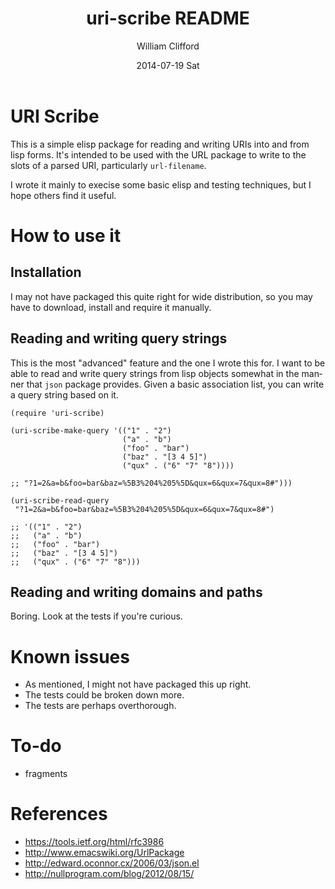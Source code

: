 #+TITLE:     uri-scribe README
#+AUTHOR:    William Clifford
#+EMAIL:     wobh@yahoo.com
#+DATE:      2014-07-19 Sat
#+DESCRIPTION:
#+KEYWORDS:
#+LANGUAGE:  en
#+OPTIONS:   H:6 num:nil toc:nil \n:nil @:t ::t |:t ^:t -:t f:t *:t <:t
#+OPTIONS:   TeX:t LaTeX:t skip:nil d:nil todo:t pri:nil tags:not-in-toc
#+INFOJS_OPT: view:nil toc:nil ltoc:t mouse:underline buttons:0 path:http://orgmode.org/org-info.js
#+EXPORT_SELECT_TAGS: export
#+EXPORT_EXCLUDE_TAGS: noexport
#+LINK_UP:
#+LINK_HOME:
#+XSLT:

* URI Scribe

This is a simple elisp package for reading and writing URIs into and
from lisp forms. It's intended to be used with the URL package to
write to the slots of a parsed URI, particularly =url-filename=.

I wrote it mainly to execise some basic elisp and testing techniques,
but I hope others find it useful.

* How to use it

** Installation

I may not have packaged this quite right for wide distribution, so you
may have to download, install and require it manually.

** Reading and writing query strings

This is the most "advanced" feature and the one I wrote this for. I
want to be able to read and write query strings from lisp objects
somewhat in the manner that =json= package provides. Given a basic
association list, you can write a query string based on it.

#+BEGIN_SRC elisp
  (require 'uri-scribe)

  (uri-scribe-make-query '(("1" . "2")
                           ("a" . "b")
                           ("foo" . "bar")
                           ("baz" . "[3 4 5]")
                           ("qux" . ("6" "7" "8"))))

  ;; "?1=2&a=b&foo=bar&baz=%5B3%204%205%5D&qux=6&qux=7&qux=8#")))

  (uri-scribe-read-query
   "?1=2&a=b&foo=bar&baz=%5B3%204%205%5D&qux=6&qux=7&qux=8#")

  ;; '(("1" . "2")
  ;;   ("a" . "b")
  ;;   ("foo" . "bar")
  ;;   ("baz" . "[3 4 5]")
  ;;   ("qux" . ("6" "7" "8")))
#+END_SRC

** Reading and writing domains and paths

Boring. Look at the tests if you're curious.

* Known issues

- As mentioned, I might not have packaged this up right.
- The tests could be broken down more.
- The tests are perhaps overthorough.

* To-do

- fragments

* References

- https://tools.ietf.org/html/rfc3986
- http://www.emacswiki.org/UrlPackage
- http://edward.oconnor.cx/2006/03/json.el
- http://nullprogram.com/blog/2012/08/15/
